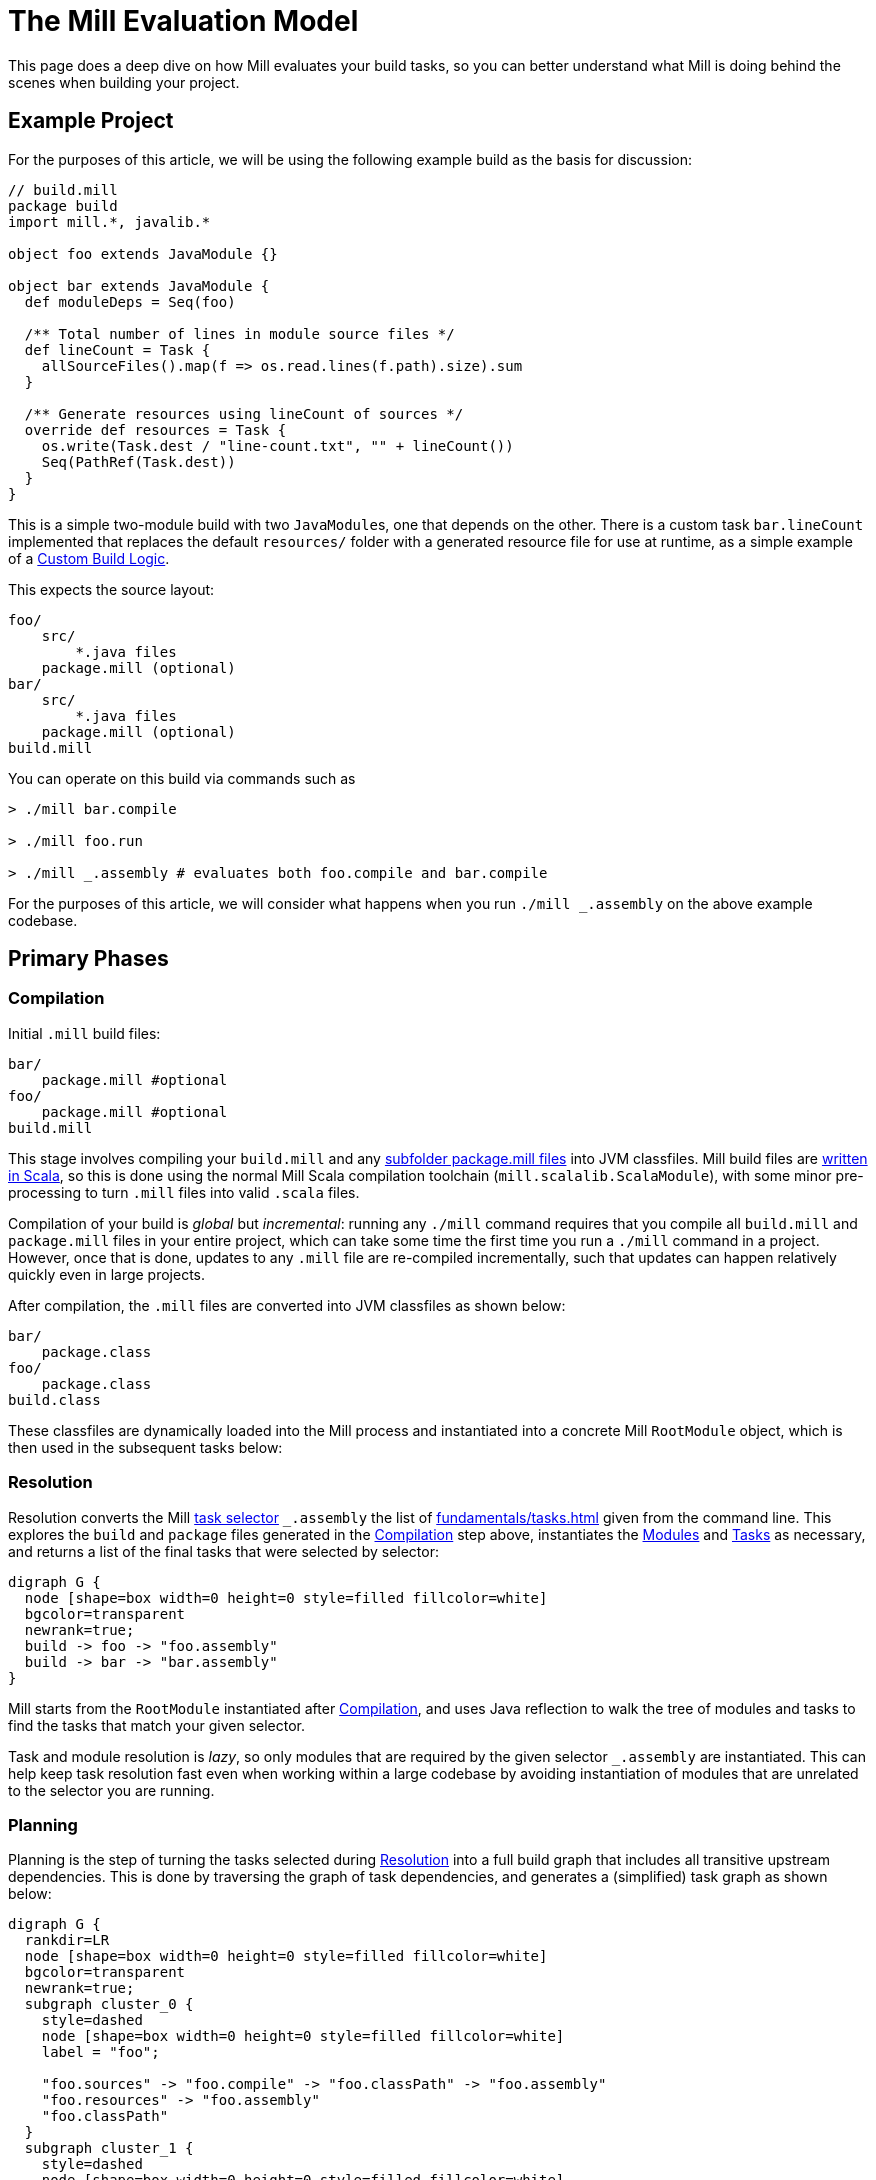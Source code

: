 = The Mill Evaluation Model
:page-aliases: The_Mill_Evaluation_Model.adoc, depth/execution-model.adoc



This page does a deep dive on how Mill evaluates your build tasks, so you can better understand
what Mill is doing behind the scenes when building your project.

== Example Project

For the purposes of this article, we will be using the following example build
as the basis for discussion:

[source,scala]
----
// build.mill
package build
import mill.*, javalib.*

object foo extends JavaModule {}

object bar extends JavaModule {
  def moduleDeps = Seq(foo)

  /** Total number of lines in module source files */
  def lineCount = Task {
    allSourceFiles().map(f => os.read.lines(f.path).size).sum
  }

  /** Generate resources using lineCount of sources */
  override def resources = Task {
    os.write(Task.dest / "line-count.txt", "" + lineCount())
    Seq(PathRef(Task.dest))
  }
}
----

This is a simple two-module build with two ``JavaModule``s, one that depends on the other.
There is a custom task `bar.lineCount` implemented that replaces the default `resources/`
folder with a generated resource file for use at runtime, as a simple example of a
xref:javalib/intro.adoc#_custom_build_logic[Custom Build Logic].

This expects the source layout:

[source]
----
foo/
    src/
        *.java files
    package.mill (optional)
bar/
    src/
        *.java files
    package.mill (optional)
build.mill
----

You can operate on this build via commands such as

[source,console]
----
> ./mill bar.compile

> ./mill foo.run

> ./mill _.assembly # evaluates both foo.compile and bar.compile
----


For the purposes of this article, we will consider what happens when you run
`./mill _.assembly` on the above example codebase.

== Primary Phases

=== Compilation

Initial `.mill` build files:

[source,txt]
----
bar/
    package.mill #optional
foo/
    package.mill #optional
build.mill
----


This stage involves compiling your `build.mill` and any
xref:large/multi-file-builds.adoc[subfolder package.mill files] into JVM classfiles.
Mill build files are xref:depth/why-scala.adoc[written in Scala], so this is done
using the normal Mill Scala compilation toolchain (`mill.scalalib.ScalaModule`), with
some minor pre-processing to turn `.mill` files into valid `.scala` files.

Compilation of your build is _global_ but _incremental_: running any `./mill` command
requires that you compile all `build.mill` and `package.mill` files in your entire
project, which can take some time the first time you run a `./mill` command in a project.
However, once that is done, updates to any `.mill` file are re-compiled incrementally,
such that updates can happen relatively quickly even in large projects.

After compilation, the `.mill` files are converted into JVM classfiles as shown below:

[source,txt]
----
bar/
    package.class
foo/
    package.class
build.class
----


These classfiles are dynamically loaded into the Mill process and instantiated into
a concrete Mill `RootModule` object, which is then used in the subsequent tasks below:

=== Resolution

Resolution converts the Mill xref:cli/query-syntax.adoc[task selector] ``_.assembly`` the list of
xref:fundamentals/tasks.adoc[] given from the command line. This explores the `build` and `package`
files generated in the <<Compilation>> step above, instantiates the xref:fundamentals/modules.adoc[Modules]
and xref:fundamentals/tasks.adoc[Tasks] as necessary, and returns a list of the final tasks that
were selected by selector:

[graphviz]
....
digraph G {
  node [shape=box width=0 height=0 style=filled fillcolor=white]
  bgcolor=transparent
  newrank=true;
  build -> foo -> "foo.assembly"
  build -> bar -> "bar.assembly"
}
....

Mill starts from the `RootModule` instantiated after <<Compilation>>, and uses
Java reflection to walk the tree of modules and tasks to find the tasks that match
your given selector.

Task and module resolution is _lazy_, so only modules that are required by the given
selector `_.assembly` are instantiated. This can help keep task resolution fast even
when working within a large codebase by avoiding instantiation of modules that are
unrelated to the selector you are running.


=== Planning

Planning is the step of turning the tasks selected during <<Resolution>> into a full
build graph that includes all transitive upstream dependencies. This is done by
traversing the graph of task dependencies, and generates a (simplified) task graph
as shown below:

[graphviz]
....
digraph G {
  rankdir=LR
  node [shape=box width=0 height=0 style=filled fillcolor=white]
  bgcolor=transparent
  newrank=true;
  subgraph cluster_0 {
    style=dashed
    node [shape=box width=0 height=0 style=filled fillcolor=white]
    label = "foo";

    "foo.sources" -> "foo.compile" -> "foo.classPath" -> "foo.assembly"
    "foo.resources" -> "foo.assembly"
    "foo.classPath"
  }
  subgraph cluster_1 {
    style=dashed
    node [shape=box width=0 height=0 style=filled fillcolor=white]
    label = "bar";


    "bar.sources" -> "bar.compile" -> "bar.classPath" -> "bar.assembly"

    "bar.sources" -> "bar.lineCount" -> "bar.resources" -> "bar.assembly"
  }
  "foo.classPath" -> "bar.compile" [constraint=false]
  "foo.classPath" -> "bar.classPath"
}
....

In this graph, we can see that even though <<Resolution>> only selected `foo.assembly`
and `bar.assembly`, their upstream task graph requires tasks such as `foo.compile`,
`bar.compile`, as well as our custom task `bar.lineCount` and our override of `bar.resources`.


You can use xref:cli/builtin-commands.adoc#_plan[./mill plan] to see what tasks would be
planned out for a given selector, or look at
xref:fundamentals/out-dir.adoc#_mill_dependency_tree_json[mill-dependency-tree.json] after
evaluation to see how how these upstream tasks are depended upon by the tasks you selected.

=== Execution

The last phase is execution. Execution depends not only on the tasks you selected at the
command line, and those discovered during <<Resolution>>, but also what input files changed
on disk. Tasks that were not affected by input
changes may have their value loaded from cache (if already evaluated earlier) or skipped entirely
(e.g. due to xref:large/selective-execution.adoc[Selective Execution]).

For example, a change to `foo/src/*.java` would affect the `foo.sources` task, which
would invalidate and cause evaluation of the tasks highlighted in red below:

[graphviz]
....
digraph G {
  rankdir=LR
  node [shape=box width=0 height=0 style=filled fillcolor=white]
  bgcolor=transparent
  newrank=true;
  subgraph cluster_0 {
    style=dashed
    node [shape=box width=0 height=0 style=filled fillcolor=white]
    label = "foo";

    "foo.sources" -> "foo.compile" -> "foo.classPath" -> "foo.assembly"  [color=red, penwidth=2]
    "foo.resources" -> "foo.assembly"
    "foo.classPath"
    "foo.sources" [color=red, penwidth=2]

    "foo.assembly" [color=red, penwidth=2]
    "foo.compile" [color=red, penwidth=2]
    "foo.classPath" [color=red, penwidth=2]
  }
  subgraph cluster_1 {
    style=dashed
    node [shape=box width=0 height=0 style=filled fillcolor=white]
    label = "bar";


    "bar.sources" -> "bar.compile" ->  "bar.classPath"
    "bar.classPath" -> "bar.assembly"  [color=red, penwidth=2]

    "bar.classPath" [color=red, penwidth=2]
    "bar.assembly" [color=red, penwidth=2]
    "bar.sources" -> "bar.lineCount" -> "bar.resources" -> "bar.assembly"
  }
  "foo.classPath" -> "bar.compile" [constraint=false]
  "foo.classPath" -> "bar.classPath"  [color=red, penwidth=2]
}
....

On the other hand a change to `bar/src/*.java` would affect the `bar.sources` task, which
would invalidate and cause evaluation of the tasks highlighted in red below:

[graphviz]
....
digraph G {
  rankdir=LR
  node [shape=box width=0 height=0 style=filled fillcolor=white]
  bgcolor=transparent
  newrank=true;
  subgraph cluster_0 {
    style=dashed
    node [shape=box width=0 height=0 style=filled fillcolor=white]
    label = "foo";

    "foo.sources" -> "foo.compile" -> "foo.classPath" -> "foo.assembly"
    "foo.resources" -> "foo.assembly"
    "foo.classPath"
  }
  subgraph cluster_1 {
    style=dashed
    node [shape=box width=0 height=0 style=filled fillcolor=white]
    label = "bar";

    "bar.sources" -> "bar.compile" -> "bar.classPath" -> "bar.assembly" [color=red, penwidth=2]

    "bar.sources" [color=red, penwidth=2]
    "bar.lineCount" [color=red, penwidth=2]
    "bar.resources" [color=red, penwidth=2]
    "bar.assembly" [color=red, penwidth=2]
    "bar.compile" [color=red, penwidth=2]
    "bar.classPath" [color=red, penwidth=2]
    "bar.sources" -> "bar.lineCount" -> "bar.resources" -> "bar.assembly" [color=red, penwidth=2]
  }
  "foo.classPath" -> "bar.compile" [constraint=false]
  "foo.classPath" -> "bar.classPath"
}
....

In the example changing `bar/src/*.java`, Mill may also take the opportunity to parallelize
things:

- `bar.compile` and `bar.classPath` can on a separate thread from `bar.lineCount` and `bar.resources`

- `bar.assembly` must wait for both `bar.classPath` and `bar.resources` to complete before proceeding.

This parallelization is automatically done by Mill, and requires no effort from the user to enable.
The exact parallelism may depend on the number of CPU cores available and exactly when each task
starts and how long it takes to run, but Mill will generally parallelize things where possible
to minimize the time taken to execute your tasks.

Some other things to note:

- Tasks have their metadata cached to xref:fundamentals/out-dir.adoc#_task_json[<task>.json] files
  in the xref:fundamentals/out-dir.adoc[out/ folder], with any files created by the task are cached
  in xref:fundamentals/out-dir.adoc#_task_dest[<task>.dest/] folders. These file paths are all
  automatically assigned by Mill.

- Mill treats builtin tasks (e.g. `compile`) and user-defined (e.g. `lineCount`) exactly the same.
  Both get automatically cached or skipped when not needed, and parallelized where possible.
  This happens without the task author needing to do anything to enable caching or parallelization

- Mill evaluation does not care about the _module_ structure of `foo` and `bar`. Mill modules are
  simply a way to define and re-use parts of the task graph, but it is the task graph that matters
  during evaluation

== Bootstrapping

One part of the Mill evaluation model that is skimmed over above is what happens before
*Compilation*: how does Mill actually get everything necessary to compile your `build.mill`
and `package.mill` files? This is called bootstrapping, and proceeds roughly in the following phases:

1. Mill's xref:cli/installation-ide.adoc#_bootstrap_scripts[bootstrap script] first checks
   if the right version of Mill is already present, and if not it downloads the launcher executable
   (either a JVM assembly jar or Graal native image) to `~/.mill/download`

2. The Mill launcher resolves and downloads dependencies for the Mill daemon using Coursier, and
   spawns the daemon sub-process if necessary.

3. The Mill daemon instantiates an in-memory `MillBuildRootModule.BootstrapModule`,
   which is a hard-coded `build.mill` used for bootstrapping Mill

4. If there is a xref:extending/meta-build.adoc[meta-build] present `mill-build/build.mill`, Mill processes that
   first and uses the `MillBuildRootModule` returned for the next steps.
   Otherwise it uses the `MillBuildRootModule.BootstrapModule` directly

5. Mill evaluates the `MillBuildRootModule` to parse the `build.mill`, generate
   a list of `mvnDeps` as well as appropriately wrapped Scala code that we can
   compile, and compiles it to classfiles (<<Compilation>> above)

For most users, you do not need to care about the details of the Mill bootstrapping
process, except to know that you only need a JVM installed to begin with and
Mill will download everything necessary from the standard Maven Central package repository
starting from just the bootstrap script (available as `./mill` for Linux/Mac and `./mill.bat`
for Windows). The documentation for xref:extending/meta-build.adoc[The Mill Meta Build]
goes into more detail of how you can configure and make use of it.

== Consequences of the Mill Execution Model

This four-phase evaluation model has consequences for how you structure your
build. For example:

1. You can have arbitrary code outside of ``Task``s that helps
   set up your task graph and module hierarchy, e.g. computing what keys exist
   in a `Cross` module, or specifying your `def moduleDeps`. This code runs
   during <<Resolution>>

2. You can have arbitrary code inside of ``Task``s, to perform your build
   actions. This code runs during <<Execution>>

3. *But* your code inside of ``Task``s cannot influence the shape of the task
   graph or module hierarchy, as all <<Resolution>> logic happens first
   *before* any <<Evaluation>> of the ``Task``s bodies.

This should not be a problem for most builds, but it is something to be aware
of. In general, we have found that having "two places" to put code - outside of
``Task``s to run during <<Planning>> or inside of ``Task``s to run during
<<Evaluation>> - is generally enough flexibility for most use cases. You
can generally just write "direct style" business logic you need - in the example
above counting the lints in `allSourceFiles` - and Mill handles all the caching,
invalidation, and parallelism for you without any additional work.

The hard boundary between these two phases is what lets users easily query
and visualize their module hierarchy and task graph without running them: using
xref:cli/builtin-commands.adoc#_inspect[inspect], xref:cli/builtin-commands.adoc#_plan[plan],
xref:cli/builtin-commands.adoc#_visualize[visualize], etc.. This helps keep your
Mill build discoverable even as the `build.mill` codebase grows.

